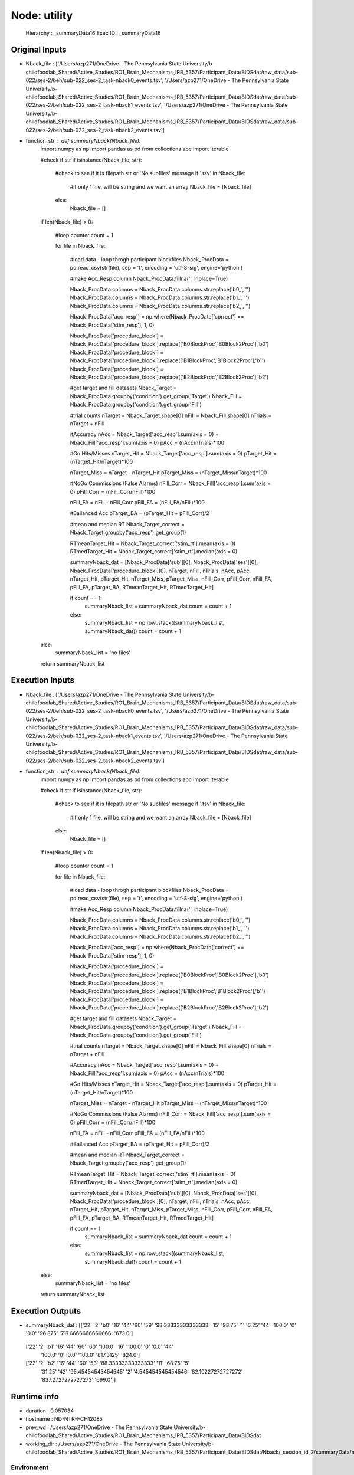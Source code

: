 Node: utility
=============


 Hierarchy : _summaryData16
 Exec ID : _summaryData16


Original Inputs
---------------


* Nback_file : ['/Users/azp271/OneDrive - The Pennsylvania State University/b-childfoodlab_Shared/Active_Studies/RO1_Brain_Mechanisms_IRB_5357/Participant_Data/BIDSdat/raw_data/sub-022/ses-2/beh/sub-022_ses-2_task-nback0_events.tsv', '/Users/azp271/OneDrive - The Pennsylvania State University/b-childfoodlab_Shared/Active_Studies/RO1_Brain_Mechanisms_IRB_5357/Participant_Data/BIDSdat/raw_data/sub-022/ses-2/beh/sub-022_ses-2_task-nback1_events.tsv', '/Users/azp271/OneDrive - The Pennsylvania State University/b-childfoodlab_Shared/Active_Studies/RO1_Brain_Mechanisms_IRB_5357/Participant_Data/BIDSdat/raw_data/sub-022/ses-2/beh/sub-022_ses-2_task-nback2_events.tsv']
* function_str : def summaryNback(Nback_file):
    import numpy as np
    import pandas as pd
    from collections.abc import Iterable

    #check if str
    if isinstance(Nback_file, str):

        #check to see if it is filepath str or 'No subfiles' message
        if '.tsv' in Nback_file:
            #if only 1 file, will be string and we want an array
            Nback_file = [Nback_file]
        else:
            Nback_file = []

    if len(Nback_file) > 0:

        #loop counter
        count = 1

        for file in Nback_file:

            #load data - loop throgh participant blockfiles
            Nback_ProcData = pd.read_csv(str(file), sep = '\t', encoding = 'utf-8-sig', engine='python') 

            #make Acc_Resp column
            Nback_ProcData.fillna('', inplace=True)

            Nback_ProcData.columns = Nback_ProcData.columns.str.replace('b0_', '')
            Nback_ProcData.columns = Nback_ProcData.columns.str.replace('b1_', '')
            Nback_ProcData.columns = Nback_ProcData.columns.str.replace('b2_', '')

            Nback_ProcData['acc_resp'] = np.where(Nback_ProcData['correct'] == Nback_ProcData['stim_resp'], 1, 0)

            Nback_ProcData['procedure_block'] = Nback_ProcData['procedure_block'].replace(['B0BlockProc','B0Block2Proc'],'b0')
            Nback_ProcData['procedure_block'] = Nback_ProcData['procedure_block'].replace(['B1BlockProc','B1Block2Proc'],'b1')
            Nback_ProcData['procedure_block'] = Nback_ProcData['procedure_block'].replace(['B2BlockProc','B2Block2Proc'],'b2')

            #get target and fill datasets
            Nback_Target = Nback_ProcData.groupby('condition').get_group('Target')
            Nback_Fill = Nback_ProcData.groupby('condition').get_group('Fill')

            #trial counts
            nTarget = Nback_Target.shape[0]
            nFill = Nback_Fill.shape[0]
            nTrials = nTarget + nFill

            #Accuracy
            nAcc = Nback_Target['acc_resp'].sum(axis = 0) + Nback_Fill['acc_resp'].sum(axis = 0)
            pAcc = (nAcc/nTrials)*100

            #Go Hits/Misses 
            nTarget_Hit = Nback_Target['acc_resp'].sum(axis = 0)
            pTarget_Hit = (nTarget_Hit/nTarget)*100

            nTarget_Miss = nTarget - nTarget_Hit
            pTarget_Miss = (nTarget_Miss/nTarget)*100

            #NoGo Commissions (False Alarms)
            nFill_Corr = Nback_Fill['acc_resp'].sum(axis = 0)
            pFill_Corr = (nFill_Corr/nFill)*100

            nFill_FA = nFill - nFill_Corr
            pFill_FA = (nFill_FA/nFill)*100

            #Ballanced Acc
            pTarget_BA = (pTarget_Hit + pFill_Corr)/2

            #mean and median RT
            Nback_Target_correct = Nback_Target.groupby('acc_resp').get_group(1)

            RTmeanTarget_Hit = Nback_Target_correct['stim_rt'].mean(axis = 0)
            RTmedTarget_Hit = Nback_Target_correct['stim_rt'].median(axis = 0)

            summaryNback_dat = [Nback_ProcData['sub'][0], Nback_ProcData['ses'][0], Nback_ProcData['procedure_block'][0], nTarget, nFill, nTrials, nAcc, pAcc, nTarget_Hit, pTarget_Hit, nTarget_Miss, pTarget_Miss, nFill_Corr, pFill_Corr, nFill_FA, pFill_FA, pTarget_BA, RTmeanTarget_Hit, RTmedTarget_Hit]

            if count == 1:
                summaryNback_list = summaryNback_dat
                count = count + 1
            else:
                summaryNback_list = np.row_stack((summaryNback_list, summaryNback_dat))
                count = count + 1

    else:
        summaryNback_list = 'no files'

    return summaryNback_list



Execution Inputs
----------------


* Nback_file : ['/Users/azp271/OneDrive - The Pennsylvania State University/b-childfoodlab_Shared/Active_Studies/RO1_Brain_Mechanisms_IRB_5357/Participant_Data/BIDSdat/raw_data/sub-022/ses-2/beh/sub-022_ses-2_task-nback0_events.tsv', '/Users/azp271/OneDrive - The Pennsylvania State University/b-childfoodlab_Shared/Active_Studies/RO1_Brain_Mechanisms_IRB_5357/Participant_Data/BIDSdat/raw_data/sub-022/ses-2/beh/sub-022_ses-2_task-nback1_events.tsv', '/Users/azp271/OneDrive - The Pennsylvania State University/b-childfoodlab_Shared/Active_Studies/RO1_Brain_Mechanisms_IRB_5357/Participant_Data/BIDSdat/raw_data/sub-022/ses-2/beh/sub-022_ses-2_task-nback2_events.tsv']
* function_str : def summaryNback(Nback_file):
    import numpy as np
    import pandas as pd
    from collections.abc import Iterable

    #check if str
    if isinstance(Nback_file, str):

        #check to see if it is filepath str or 'No subfiles' message
        if '.tsv' in Nback_file:
            #if only 1 file, will be string and we want an array
            Nback_file = [Nback_file]
        else:
            Nback_file = []

    if len(Nback_file) > 0:

        #loop counter
        count = 1

        for file in Nback_file:

            #load data - loop throgh participant blockfiles
            Nback_ProcData = pd.read_csv(str(file), sep = '\t', encoding = 'utf-8-sig', engine='python') 

            #make Acc_Resp column
            Nback_ProcData.fillna('', inplace=True)

            Nback_ProcData.columns = Nback_ProcData.columns.str.replace('b0_', '')
            Nback_ProcData.columns = Nback_ProcData.columns.str.replace('b1_', '')
            Nback_ProcData.columns = Nback_ProcData.columns.str.replace('b2_', '')

            Nback_ProcData['acc_resp'] = np.where(Nback_ProcData['correct'] == Nback_ProcData['stim_resp'], 1, 0)

            Nback_ProcData['procedure_block'] = Nback_ProcData['procedure_block'].replace(['B0BlockProc','B0Block2Proc'],'b0')
            Nback_ProcData['procedure_block'] = Nback_ProcData['procedure_block'].replace(['B1BlockProc','B1Block2Proc'],'b1')
            Nback_ProcData['procedure_block'] = Nback_ProcData['procedure_block'].replace(['B2BlockProc','B2Block2Proc'],'b2')

            #get target and fill datasets
            Nback_Target = Nback_ProcData.groupby('condition').get_group('Target')
            Nback_Fill = Nback_ProcData.groupby('condition').get_group('Fill')

            #trial counts
            nTarget = Nback_Target.shape[0]
            nFill = Nback_Fill.shape[0]
            nTrials = nTarget + nFill

            #Accuracy
            nAcc = Nback_Target['acc_resp'].sum(axis = 0) + Nback_Fill['acc_resp'].sum(axis = 0)
            pAcc = (nAcc/nTrials)*100

            #Go Hits/Misses 
            nTarget_Hit = Nback_Target['acc_resp'].sum(axis = 0)
            pTarget_Hit = (nTarget_Hit/nTarget)*100

            nTarget_Miss = nTarget - nTarget_Hit
            pTarget_Miss = (nTarget_Miss/nTarget)*100

            #NoGo Commissions (False Alarms)
            nFill_Corr = Nback_Fill['acc_resp'].sum(axis = 0)
            pFill_Corr = (nFill_Corr/nFill)*100

            nFill_FA = nFill - nFill_Corr
            pFill_FA = (nFill_FA/nFill)*100

            #Ballanced Acc
            pTarget_BA = (pTarget_Hit + pFill_Corr)/2

            #mean and median RT
            Nback_Target_correct = Nback_Target.groupby('acc_resp').get_group(1)

            RTmeanTarget_Hit = Nback_Target_correct['stim_rt'].mean(axis = 0)
            RTmedTarget_Hit = Nback_Target_correct['stim_rt'].median(axis = 0)

            summaryNback_dat = [Nback_ProcData['sub'][0], Nback_ProcData['ses'][0], Nback_ProcData['procedure_block'][0], nTarget, nFill, nTrials, nAcc, pAcc, nTarget_Hit, pTarget_Hit, nTarget_Miss, pTarget_Miss, nFill_Corr, pFill_Corr, nFill_FA, pFill_FA, pTarget_BA, RTmeanTarget_Hit, RTmedTarget_Hit]

            if count == 1:
                summaryNback_list = summaryNback_dat
                count = count + 1
            else:
                summaryNback_list = np.row_stack((summaryNback_list, summaryNback_dat))
                count = count + 1

    else:
        summaryNback_list = 'no files'

    return summaryNback_list



Execution Outputs
-----------------


* summaryNback_dat : [['22' '2' 'b0' '16' '44' '60' '59' '98.33333333333333' '15' '93.75' '1'
  '6.25' '44' '100.0' '0' '0.0' '96.875' '717.6666666666666' '673.0']
 ['22' '2' 'b1' '16' '44' '60' '60' '100.0' '16' '100.0' '0' '0.0' '44'
  '100.0' '0' '0.0' '100.0' '817.3125' '824.0']
 ['22' '2' 'b2' '16' '44' '60' '53' '88.33333333333333' '11' '68.75' '5'
  '31.25' '42' '95.45454545454545' '2' '4.545454545454546'
  '82.10227272727272' '837.2727272727273' '699.0']]


Runtime info
------------


* duration : 0.057034
* hostname : ND-NTR-FCH12085
* prev_wd : /Users/azp271/OneDrive - The Pennsylvania State University/b-childfoodlab_Shared/Active_Studies/RO1_Brain_Mechanisms_IRB_5357/Participant_Data/BIDSdat
* working_dir : /Users/azp271/OneDrive - The Pennsylvania State University/b-childfoodlab_Shared/Active_Studies/RO1_Brain_Mechanisms_IRB_5357/Participant_Data/BIDSdat/Nback/_session_id_2/summaryData/mapflow/_summaryData16


Environment
~~~~~~~~~~~


* CLICOLOR : 1
* CONDA_DEFAULT_ENV : base
* CONDA_EXE : /Users/azp271/opt/anaconda3/bin/conda
* CONDA_PREFIX : /Users/azp271/opt/anaconda3
* CONDA_PROMPT_MODIFIER : (base) 
* CONDA_PYTHON_EXE : /Users/azp271/opt/anaconda3/bin/python
* CONDA_SHLVL : 1
* DISPLAY : /private/tmp/com.apple.launchd.GWJcr5aiMQ/org.xquartz:0
* HOME : /Users/azp271
* LANG : en_US.UTF-8
* LOGNAME : azp271
* LSCOLORS : ExFxBxDxCxegedabagacad
* OLDPWD : /Users/azp271/OneDrive - The Pennsylvania State University/b-childfoodlab_Shared/Active_Studies/RO1_Brain_Mechanisms_IRB_5357/Participant_Data/orgRaw_scripts
* PATH : /Users/azp271/opt/anaconda3/bin:/Users/azp271/opt/anaconda3/condabin:/usr/local/bin:/usr/bin:/bin:/usr/sbin:/sbin:/Library/TeX/texbin:/opt/X11/bin:/Library/Apple/usr/bin
* PS1 : (base) \[\033[36m\]\u\[\033[m\]@\[\033[32m\]\h:\[\033[33;1m\]\w\[\033[m\]$ 
* PWD : /Users/azp271/OneDrive - The Pennsylvania State University/b-childfoodlab_Shared/Active_Studies/RO1_Brain_Mechanisms_IRB_5357/Participant_Data/BIDSdat/code
* SHELL : /bin/bash
* SHLVL : 1
* SSH_AUTH_SOCK : /private/tmp/com.apple.launchd.7qhvbO6vQS/Listeners
* TERM : xterm-256color
* TERM_PROGRAM : Apple_Terminal
* TERM_PROGRAM_VERSION : 440
* TERM_SESSION_ID : A30D2AAF-B645-4A29-9775-89587571A8F8
* TMPDIR : /var/folders/y5/lybvr3s93wn9ny273pk2fhgr0000gp/T/
* USER : azp271
* XPC_FLAGS : 0x0
* XPC_SERVICE_NAME : 0
* _ : /Users/azp271/opt/anaconda3/bin/python3
* _CE_CONDA : 
* _CE_M : 
* __CFBundleIdentifier : com.apple.Terminal

